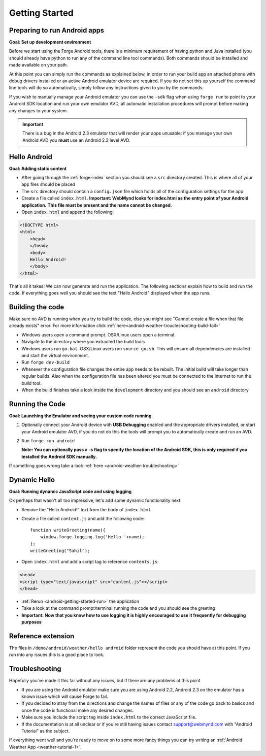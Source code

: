 .. _android-getting-started:

Getting Started
===============

Preparing to run Android apps
-----------------------------

**Goal: Set up development environment**

Before we start using the Forge Android tools, there is a minimum requirement of having python and Java installed (you should already have python to run any of the command line tool commands). Both commands should be installed and made available on your path.

At this point you can simply run the commands as explained below, in order to run your build app an attached phone with debug drivers installed or an active Android emulator device are required. If you do not set this up yourself the command line tools will do so automatically, simply follow any instructions given to you by the commands.

If you wish to manually manage your Android emulator you can use the ``-sdk`` flag when using ``forge run`` to point to your Android SDK location and run your own emulator AVD, all automatic installation procedures will prompt before making any changes to your system.
   
.. important:: There is a bug in the Android 2.3 emulator that will render your apps unusable: if you manage your own Android AVD you **must** use an Android 2.2 level AVD.

Hello Android
-------------
**Goal: Adding static content**

* After going through the :ref:`forge-index` section you should see a ``src`` directory created.
  This is where all of your app files should be placed
* The ``src`` directory should contain a ``config.json`` file which holds all of the configuration settings for the app
* Create a file called ``index.html``. **Important: WebMynd looks for index.html as the entry point of your Android application.**
  **This file must be present and the name cannot be changed.**

* Open ``index.html`` and append the following:

.. code-block:: html

    <!DOCTYPE html>
    <html>
        <head>
        </head>
        <body>
        Hello Android!
        </body>
    </html>

That's all it takes! We can now generate and run the application.
The following sections explain how to build and run the code.
If everything goes well you should see the text "Hello Android" displayed when the app runs.

.. _android-getting-started-build:

Building the code
-----------------
Make sure no AVD is running when you try to build the code, else you might see "Cannot create a file when that file already exists" error.
For more information click :ref:`here<android-weather-troucleshooting-build-fail>`

* Windows users open a command prompt. OSX/Linux users open a terminal.
* Navigate to the directory where you extracted the build tools
* Windows users run ``go.bat``. OSX/Linux users run ``source go.sh``. This will ensure all dependencies are installed and start the virtual environment.
* Run ``forge dev-build``
* Whenever the configuration file changes the entire app needs to be rebuilt.
  The initial build will take longer than regular builds.
  Also when the configuration file has been altered you must be connected to the internet to run the build tool.
* When the build finishes take a look inside the ``development`` directory and you should see an ``android`` directory

.. _android-getting-started-run:

Running the Code
----------------
**Goal: Launching the Emulator and seeing your custom code running**

#. Optionally connect your Android device with **USB Debugging** enabled and the appropriate drivers installed, or start your Android emulator AVD, if you do not do this the tools will prompt you to automatically create and run an AVD.
#. Run ``forge run android``

   **Note: You can optionally pass a -s flag to specify the location of the Android SDK, this is only required if you installed the Android SDK manually.**

.. image:: /_static/android/weather/images/windows-forge-run-android.png

If something goes wrong take a look :ref:`here <android-weather-troubleshooting>`

Dynamic Hello
--------------
**Goal: Running dynamic JavaScript code and using logging**

Ok perhaps that wasn't all too impressive, let's add some dynamic functionality next.

* Remove the “Hello Android!” text from the body of ``index.html``
* Create a file called ``content.js`` and add the following code::

    function writeGreeting(name){
        window.forge.logging.log('Hello '+name);
    };
    writeGreeting("Sahil");

* Open ``index.html`` and add a script tag to reference ``contents.js``:

.. code-block:: html

    <head>
    <script type="text/javascript" src="content.js"></script>
    </head>

* :ref:`Rerun <android-getting-started-run>` the application
* Take a look at the command prompt/terminal running the code and you should see the greeting
* **Important: Now that you know how to use logging it is highly encouraged to use it frequently for debugging purposes**

Reference extension
-------------------
The files in ``/demo/android/weather/hello android`` folder represent the code you should have at this point.
If you run into any issues this is a good place to look.

Troubleshooting
---------------
Hopefully you've made it this far without any issues, but if there are any problems at this point

* If you are using the Android emulator make sure you are using Android 2.2, Android 2.3 on the emulator has a known issue which will cause Forge to fail.
* If you decided to stray from the directions and change the names of files or any of the code
  go back to basics and once the code is functional make any desired changes.
* Make sure you include the script tag inside ``index.html`` to the correct JavaScript file.
* If the documentation is at all unclear or if you're still having issues contact
  support@webmynd.com with "Android Tutorial" as the subject.

If everything went well and you're ready to move on to some more fancy things you can try writing an
:ref:`Android Weather App <weather-tutorial-1>`.
